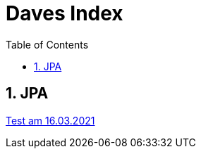 = Daves Index
:icons: font
:sectnums:
:toc: left
:iconfont-cdn: path/to/fontawesome.css

== JPA

link:https://github.com/davidenkovic/school-notes/tree/master/docs[Test am 16.03.2021]